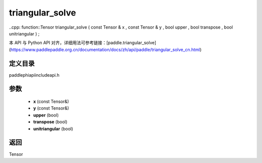 .. _cn_api_paddle_experimental_triangular_solve:

triangular_solve
-------------------------------

..cpp: function::Tensor triangular_solve ( const Tensor & x , const Tensor & y , bool upper , bool transpose , bool unitriangular ) ;

本 API 与 Python API 对齐，详细用法可参考链接：[paddle.triangular_solve](https://www.paddlepaddle.org.cn/documentation/docs/zh/api/paddle/triangular_solve_cn.html)

定义目录
:::::::::::::::::::::
paddle\phi\api\include\api.h

参数
:::::::::::::::::::::
	- **x** (const Tensor&)
	- **y** (const Tensor&)
	- **upper** (bool)
	- **transpose** (bool)
	- **unitriangular** (bool)

返回
:::::::::::::::::::::
Tensor
